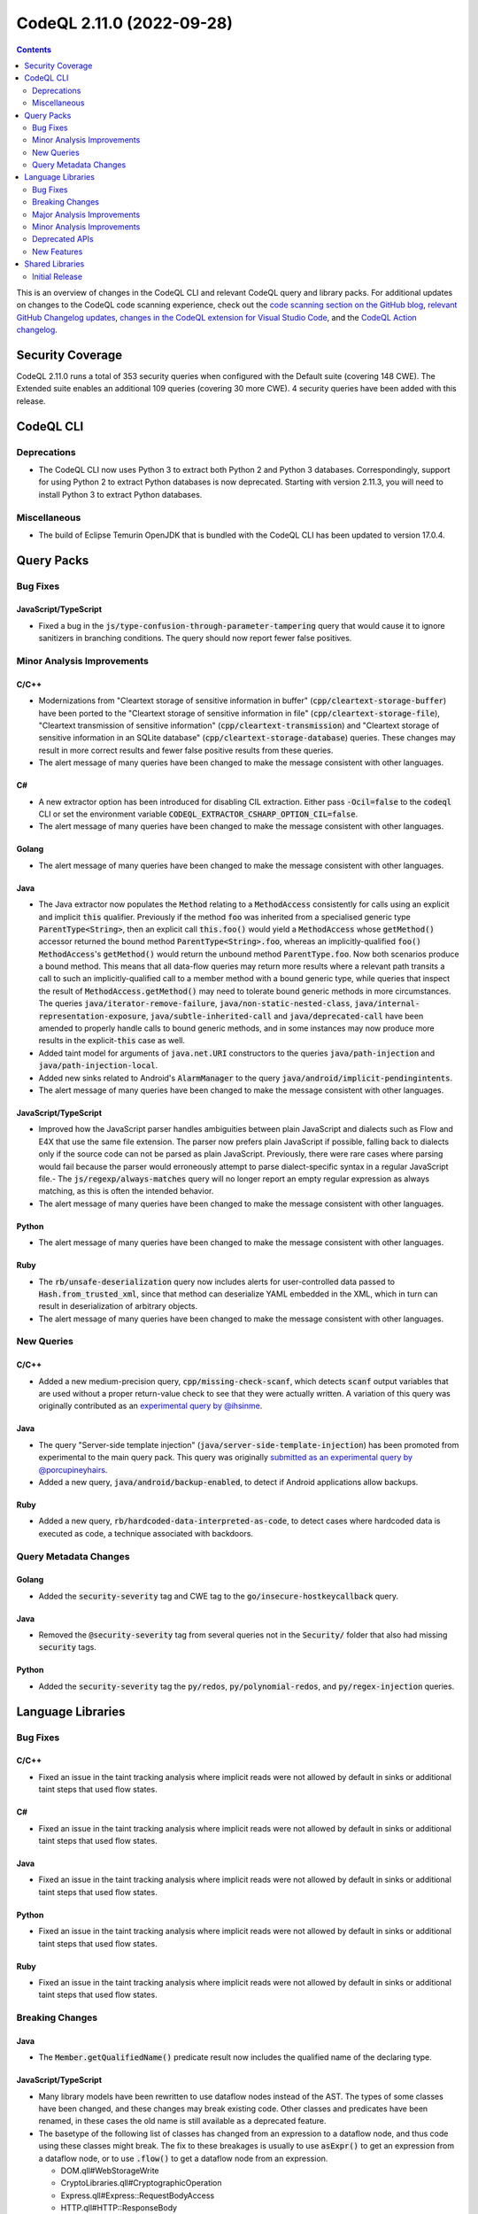 .. _codeql-cli-2.11.0:

==========================
CodeQL 2.11.0 (2022-09-28)
==========================

.. contents:: Contents
   :depth: 2
   :local:
   :backlinks: none

This is an overview of changes in the CodeQL CLI and relevant CodeQL query and library packs. For additional updates on changes to the CodeQL code scanning experience, check out the `code scanning section on the GitHub blog <https://github.blog/tag/code-scanning/>`__, `relevant GitHub Changelog updates <https://github.blog/changelog/label/code-scanning/>`__, `changes in the CodeQL extension for Visual Studio Code <https://marketplace.visualstudio.com/items/GitHub.vscode-codeql/changelog>`__, and the `CodeQL Action changelog <https://github.com/github/codeql-action/blob/main/CHANGELOG.md>`__.

Security Coverage
-----------------

CodeQL 2.11.0 runs a total of 353 security queries when configured with the Default suite (covering 148 CWE). The Extended suite enables an additional 109 queries (covering 30 more CWE). 4 security queries have been added with this release.

CodeQL CLI
----------

Deprecations
~~~~~~~~~~~~

*   The CodeQL CLI now uses Python 3 to extract both Python 2 and Python 3 databases. Correspondingly, support for using Python 2 to extract Python databases is now deprecated. Starting with version 2.11.3, you will need to install Python 3 to extract Python databases.

Miscellaneous
~~~~~~~~~~~~~

*   The build of Eclipse Temurin OpenJDK that is bundled with the CodeQL CLI has been updated to version 17.0.4.

Query Packs
-----------

Bug Fixes
~~~~~~~~~

JavaScript/TypeScript
"""""""""""""""""""""

*   Fixed a bug in the :code:`js/type-confusion-through-parameter-tampering` query that would cause it to ignore sanitizers in branching conditions. The query should now report fewer false positives.

Minor Analysis Improvements
~~~~~~~~~~~~~~~~~~~~~~~~~~~

C/C++
"""""

*   Modernizations from "Cleartext storage of sensitive information in buffer" (:code:`cpp/cleartext-storage-buffer`) have been ported to the "Cleartext storage of sensitive information in file" (:code:`cpp/cleartext-storage-file`), "Cleartext transmission of sensitive information" (:code:`cpp/cleartext-transmission`) and "Cleartext storage of sensitive information in an SQLite database" (:code:`cpp/cleartext-storage-database`) queries. These changes may result in more correct results and fewer false positive results from these queries.
*   The alert message of many queries have been changed to make the message consistent with other languages.

C#
""

*   A new extractor option has been introduced for disabling CIL extraction. Either pass :code:`-Ocil=false` to the :code:`codeql` CLI or set the environment variable :code:`CODEQL_EXTRACTOR_CSHARP_OPTION_CIL=false`.
*   The alert message of many queries have been changed to make the message consistent with other languages.

Golang
""""""

*   The alert message of many queries have been changed to make the message consistent with other languages.

Java
""""

*   The Java extractor now populates the :code:`Method` relating to a :code:`MethodAccess` consistently for calls using an explicit and implicit :code:`this` qualifier. Previously if the method :code:`foo` was inherited from a specialised generic type :code:`ParentType<String>`, then an explicit call :code:`this.foo()` would yield a :code:`MethodAccess` whose :code:`getMethod()` accessor returned the bound method :code:`ParentType<String>.foo`, whereas an implicitly-qualified :code:`foo()` :code:`MethodAccess`\ 's :code:`getMethod()` would return the unbound method :code:`ParentType.foo`. Now both scenarios produce a bound method. This means that all data-flow queries may return more results where a relevant path transits a call to such an implicitly-qualified call to a member method with a bound generic type, while queries that inspect the result of :code:`MethodAccess.getMethod()` may need to tolerate bound generic methods in more circumstances. The queries :code:`java/iterator-remove-failure`, :code:`java/non-static-nested-class`, :code:`java/internal-representation-exposure`, :code:`java/subtle-inherited-call` and :code:`java/deprecated-call` have been amended to properly handle calls to bound generic methods, and in some instances may now produce more results in the explicit-\ :code:`this` case as well.
*   Added taint model for arguments of :code:`java.net.URI` constructors to the queries :code:`java/path-injection` and :code:`java/path-injection-local`.
*   Added new sinks related to Android's :code:`AlarmManager` to the query :code:`java/android/implicit-pendingintents`.
*   The alert message of many queries have been changed to make the message consistent with other languages.

JavaScript/TypeScript
"""""""""""""""""""""

*   Improved how the JavaScript parser handles ambiguities between plain JavaScript and dialects such as Flow and E4X that use the same file extension. The parser now prefers plain JavaScript if possible, falling back to dialects only if the source code can not be parsed as plain JavaScript. Previously, there were rare cases where parsing would fail because the parser would erroneously attempt to parse dialect-specific syntax in a regular JavaScript file.- The :code:`js/regexp/always-matches` query will no longer report an empty regular expression as always matching, as this is often the intended behavior.
    
*   The alert message of many queries have been changed to make the message consistent with other languages.

Python
""""""

*   The alert message of many queries have been changed to make the message consistent with other languages.

Ruby
""""

*   The :code:`rb/unsafe-deserialization` query now includes alerts for user-controlled data passed to :code:`Hash.from_trusted_xml`, since that method can deserialize YAML embedded in the XML, which in turn can result in deserialization of arbitrary objects.
*   The alert message of many queries have been changed to make the message consistent with other languages.

New Queries
~~~~~~~~~~~

C/C++
"""""

*   Added a new medium-precision query, :code:`cpp/missing-check-scanf`, which detects :code:`scanf` output variables that are used without a proper return-value check to see that they were actually written. A variation of this query was originally contributed as an `experimental query by @ihsinme <https://github.com/github/codeql/pull/8246>`__.

Java
""""

*   The query "Server-side template injection" (:code:`java/server-side-template-injection`) has been promoted from experimental to the main query pack. This query was originally `submitted as an experimental query by @porcupineyhairs <https://github.com/github/codeql/pull/5935>`__.
*   Added a new query, :code:`java/android/backup-enabled`, to detect if Android applications allow backups.

Ruby
""""

*   Added a new query, :code:`rb/hardcoded-data-interpreted-as-code`, to detect cases where hardcoded data is executed as code, a technique associated with backdoors.

Query Metadata Changes
~~~~~~~~~~~~~~~~~~~~~~

Golang
""""""

*   Added the :code:`security-severity` tag and CWE tag to the :code:`go/insecure-hostkeycallback` query.

Java
""""

*   Removed the :code:`@security-severity` tag from several queries not in the :code:`Security/` folder that also had missing :code:`security` tags.

Python
""""""

*   Added the :code:`security-severity` tag the :code:`py/redos`, :code:`py/polynomial-redos`, and :code:`py/regex-injection` queries.

Language Libraries
------------------

Bug Fixes
~~~~~~~~~

C/C++
"""""

*   Fixed an issue in the taint tracking analysis where implicit reads were not allowed by default in sinks or additional taint steps that used flow states.

C#
""

*   Fixed an issue in the taint tracking analysis where implicit reads were not allowed by default in sinks or additional taint steps that used flow states.

Java
""""

*   Fixed an issue in the taint tracking analysis where implicit reads were not allowed by default in sinks or additional taint steps that used flow states.

Python
""""""

*   Fixed an issue in the taint tracking analysis where implicit reads were not allowed by default in sinks or additional taint steps that used flow states.

Ruby
""""

*   Fixed an issue in the taint tracking analysis where implicit reads were not allowed by default in sinks or additional taint steps that used flow states.

Breaking Changes
~~~~~~~~~~~~~~~~

Java
""""

*   The :code:`Member.getQualifiedName()` predicate result now includes the qualified name of the declaring type.

JavaScript/TypeScript
"""""""""""""""""""""

*   Many library models have been rewritten to use dataflow nodes instead of the AST.
    The types of some classes have been changed, and these changes may break existing code.
    Other classes and predicates have been renamed, in these cases the old name is still available as a deprecated feature.
*   The basetype of the following list of classes has changed from an expression to a dataflow node, and thus code using these classes might break.
    The fix to these breakages is usually to use :code:`asExpr()` to get an expression from a dataflow node, or to use :code:`.flow()` to get a dataflow node from an expression.

    *   DOM.qll#WebStorageWrite
    *   CryptoLibraries.qll#CryptographicOperation
    *   Express.qll#Express::RequestBodyAccess
    *   HTTP.qll#HTTP::ResponseBody
    *   HTTP.qll#HTTP::CookieDefinition
    *   HTTP.qll#HTTP::ServerDefinition
    *   HTTP.qll#HTTP::RouteSetup
    *   NoSQL.qll#NoSql::Query
    *   SQL.qll#SQL::SqlString
    *   SQL.qll#SQL::SqlSanitizer
    *   HTTP.qll#ResponseBody
    *   HTTP.qll#CookieDefinition
    *   HTTP.qll#ServerDefinition
    *   HTTP.qll#RouteSetup
    *   HTTP.qll#HTTP::RedirectInvocation
    *   HTTP.qll#RedirectInvocation
    *   Express.qll#Express::RouterDefinition
    *   AngularJSCore.qll#LinkFunction
    *   Connect.qll#Connect::StandardRouteHandler
    *   CryptoLibraries.qll#CryptographicKeyCredentialsExpr
    *   AWS.qll#AWS::Credentials
    *   Azure.qll#Azure::Credentials
    *   Connect.qll#Connect::Credentials
    *   DigitalOcean.qll#DigitalOcean::Credentials
    *   Express.qll#Express::Credentials
    *   NodeJSLib.qll#NodeJSLib::Credentials
    *   PkgCloud.qll#PkgCloud::Credentials
    *   Request.qll#Request::Credentials
    *   ServiceDefinitions.qll#InjectableFunctionServiceRequest
    *   SensitiveActions.qll#SensitiveVariableAccess
    *   SensitiveActions.qll#CleartextPasswordExpr
    *   Connect.qll#Connect::ServerDefinition
    *   Restify.qll#Restify::ServerDefinition
    *   Connect.qll#Connect::RouteSetup
    *   Express.qll#Express::RouteSetup
    *   Fastify.qll#Fastify::RouteSetup
    *   Hapi.qll#Hapi::RouteSetup
    *   Koa.qll#Koa::RouteSetup
    *   Restify.qll#Restify::RouteSetup
    *   NodeJSLib.qll#NodeJSLib::RouteSetup
    *   Express.qll#Express::StandardRouteHandler
    *   Express.qll#Express::SetCookie
    *   Hapi.qll#Hapi::RouteHandler
    *   HTTP.qll#HTTP::Servers::StandardHeaderDefinition
    *   HTTP.qll#Servers::StandardHeaderDefinition
    *   Hapi.qll#Hapi::ServerDefinition
    *   Koa.qll#Koa::AppDefinition
    *   SensitiveActions.qll#SensitiveCall

Ruby
""""

*   :code:`import ruby` no longer brings the standard Ruby AST library into scope; it instead brings a module :code:`Ast` into scope, which must be imported. Alternatively, it is also possible to import :code:`codeql.ruby.AST`.
*   Changed the :code:`HTTP::Client::Request` concept from using :code:`MethodCall` as base class, to using :code:`DataFlow::Node` as base class. Any class that extends :code:`HTTP::Client::Request::Range` must be changed, but if you only use the member predicates of :code:`HTTP::Client::Request`, no changes are required.

Major Analysis Improvements
~~~~~~~~~~~~~~~~~~~~~~~~~~~

Java
""""

*   The virtual dispatch relation used in data flow now favors summary models over source code for dispatch to interface methods from :code:`java.util` unless there is evidence that a specific source implementation is reachable. This should provide increased precision for any projects that include, for example, custom :code:`List` or :code:`Map` implementations.

JavaScript/TypeScript
"""""""""""""""""""""

*   Added support for TypeScript 4.8.

Minor Analysis Improvements
~~~~~~~~~~~~~~~~~~~~~~~~~~~

Java
""""

*   Added new sinks to the query :code:`java/android/implicit-pendingintents` to take into account the classes :code:`androidx.core.app.NotificationManagerCompat` and :code:`androidx.core.app.AlarmManagerCompat`.
*   Added new flow steps for :code:`androidx.core.app.NotificationCompat` and its inner classes.
*   Added flow sinks, sources and summaries for the Kotlin standard library.
*   Added flow summary for :code:`org.springframework.data.repository.CrudRepository.save()`.
*   Added new flow steps for the following Android classes:

    *   :code:`android.content.ContentResolver`
    *   :code:`android.content.ContentProviderClient`
    *   :code:`android.content.ContentProviderOperation`
    *   :code:`android.content.ContentProviderOperation$Builder`
    *   :code:`android.content.ContentProviderResult`
    *   :code:`android.database.Cursor`
    
*   Added taint flow models for the :code:`java.lang.String.(charAt|getBytes)` methods.
*   Improved taint flow models for the :code:`java.lang.String.(replace|replaceFirst|replaceAll)` methods. Additional results may be found where users do not properly sanitize their inputs.

JavaScript/TypeScript
"""""""""""""""""""""

*   A model for the :code:`mermaid` library has been added. XSS queries can now detect flow through the :code:`render` method of the :code:`mermaid` library.

Python
""""""

*   Changed :code:`CallNode.getArgByName` such that it has results for keyword arguments given after a dictionary unpacking argument, as the :code:`bar=2` argument in :code:`func(foo=1, **kwargs, bar=2)`.
*   :code:`getStarArg` member-predicate on :code:`Call` and :code:`CallNode` has been changed for calls that have multiple :code:`*args` arguments (for example :code:`func(42, *my_args, *other_args)`): Instead of producing no results, it will always have a result for the *first* such :code:`*args` argument.
*   Reads of global/non-local variables (without annotations) inside functions defined on classes now works properly in the case where the class had an attribute defined with the same name as the non-local variable.

Ruby
""""

*   Uses of :code:`ActionView::FileSystemResolver` are now recognized as filesystem accesses.
*   Accesses of ActiveResource models are now recognized as HTTP requests.

Deprecated APIs
~~~~~~~~~~~~~~~

C/C++
"""""

*   Some classes/modules with upper-case acronyms in their name have been renamed to follow our style-guide.
    The old name still exists as a deprecated alias.

C#
""

*   Some classes/modules with upper-case acronyms in their name have been renamed to follow our style-guide.
    The old name still exists as a deprecated alias.

Golang
""""""

*   Some classes/modules with upper-case acronyms in their name have been renamed to follow our style-guide.
    The old name still exists as a deprecated alias.

Java
""""

*   The predicate :code:`Annotation.getAValue()` has been deprecated because it might lead to obtaining the value of the wrong annotation element by accident. :code:`getValue(string)` (or one of the value type specific predicates) should be used to explicitly specify the name of the annotation element.
*   The predicate :code:`Annotation.getAValue(string)` has been renamed to :code:`getAnArrayValue(string)`.
*   The predicate :code:`SuppressWarningsAnnotation.getASuppressedWarningLiteral()` has been deprecated because it unnecessarily restricts the result type; :code:`getASuppressedWarning()` should be used instead.
*   The predicates :code:`TargetAnnotation.getATargetExpression()` and :code:`RetentionAnnotation.getRetentionPolicyExpression()` have been deprecated because getting the enum constant read expression is rarely useful, instead the corresponding predicates for getting the name of the referenced enum constants should be used.

JavaScript/TypeScript
"""""""""""""""""""""

*   Some classes/modules with upper-case acronyms in their name have been renamed to follow our style-guide.
    The old name still exists as a deprecated alias.

Python
""""""

*   Some unused predicates in :code:`SsaDefinitions.qll`, :code:`TObject.qll`, :code:`protocols.qll`, and the :code:`pointsto/` folder have been deprecated.
*   Some classes/modules with upper-case acronyms in their name have been renamed to follow our style-guide.
    The old name still exists as a deprecated alias.

Ruby
""""

*   Some classes/modules with upper-case acronyms in their name have been renamed to follow our style-guide.
    The old name still exists as a deprecated alias.

New Features
~~~~~~~~~~~~

C/C++
"""""

*   Added subclasses of :code:`BuiltInOperations` for :code:`__is_same`, :code:`__is_function`, :code:`__is_layout_compatible`, :code:`__is_pointer_interconvertible_base_of`, :code:`__is_array`, :code:`__array_rank`, :code:`__array_extent`, :code:`__is_arithmetic`, :code:`__is_complete_type`, :code:`__is_compound`, :code:`__is_const`, :code:`__is_floating_point`, :code:`__is_fundamental`, :code:`__is_integral`, :code:`__is_lvalue_reference`, :code:`__is_member_function_pointer`, :code:`__is_member_object_pointer`, :code:`__is_member_pointer`, :code:`__is_object`, :code:`__is_pointer`, :code:`__is_reference`, :code:`__is_rvalue_reference`, :code:`__is_scalar`, :code:`__is_signed`, :code:`__is_unsigned`, :code:`__is_void`, and :code:`__is_volatile`.

Java
""""

*   Added a new predicate, :code:`allowsBackup`, in the :code:`AndroidApplicationXmlElement` class. This predicate detects if the application element does not disable the :code:`android:allowBackup` attribute.
*   The predicates of the CodeQL class :code:`Annotation` have been improved:

    *   Convenience value type specific predicates have been added, such as :code:`getEnumConstantValue(string)` or :code:`getStringValue(string)`.
    *   Convenience predicates for elements with array values have been added, such as :code:`getAnEnumConstantArrayValue(string)`. While the behavior of the existing predicates has not changed, usage of them should be reviewed (or replaced with the newly added predicate) to make sure they work correctly for elements with array values.
    *   Some internal CodeQL usage of the :code:`Annotation` predicates has been adjusted and corrected; this might affect the results of some queries.
    
*   New predicates have been added to the CodeQL class :code:`Annotatable` to support getting declared and associated annotations. As part of that, :code:`hasAnnotation()` has been changed to also consider inherited annotations, to be consistent with :code:`hasAnnotation(string, string)` and :code:`getAnAnnotation()`. The newly added predicate :code:`hasDeclaredAnnotation()` can be used as replacement for the old functionality.
*   New predicates have been added to the CodeQL class :code:`AnnotationType` to simplify getting information about usage of JDK meta-annotations, such as :code:`@Retention`.

Shared Libraries
----------------

Initial Release
~~~~~~~~~~~~~~~

Static Single Assignment (SSA)
""""""""""""""""""""""""""""""

*   Initial release. Extracted common SSA code into a library pack to share code between languages.

Database of Common Typographical Errors
"""""""""""""""""""""""""""""""""""""""

*   Initial release. Share the database of common typographical errors between languages.
